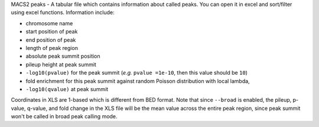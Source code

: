 MACS2 peaks - A tabular file which contains information about called peaks. You can open it in excel and sort/filter using excel functions. Information include:

* chromosome name
* start position of peak
* end position of peak
* length of peak region
* absolute peak summit position
* pileup height at peak summit
* ``-log10(pvalue)`` for the peak summit (*e.g.* ``pvalue =1e-10``, then this value should be ``10``)
* fold enrichment for this peak summit against random Poisson distribution with local lambda,
* ``-log10(qvalue)`` at peak summit

Coordinates in XLS are 1-based which is different from BED format. Note that since ``--broad`` is enabled, the pileup, p-value, q-value, and fold change in the XLS file will be the mean value across the entire peak region, since peak summit won't be called in broad peak calling mode.
